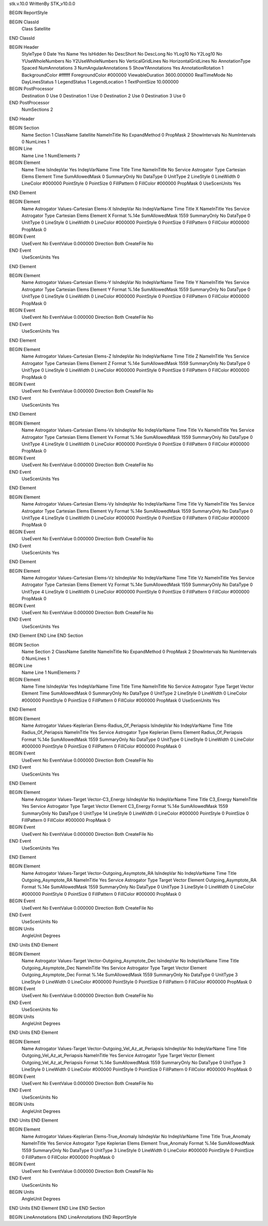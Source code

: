 stk.v.10.0
WrittenBy    STK_v10.0.0

BEGIN ReportStyle

BEGIN ClassId
	Class		Satellite
END ClassId

BEGIN Header
	StyleType		0
	Date		Yes
	Name		Yes
	IsHidden		No
	DescShort		No
	DescLong		No
	YLog10		No
	Y2Log10		No
	YUseWholeNumbers		No
	Y2UseWholeNumbers		No
	VerticalGridLines		No
	HorizontalGridLines		No
	AnnotationType		Spaced
	NumAnnotations		3
	NumAngularAnnotations		5
	ShowYAnnotations		Yes
	AnnotationRotation		1
	BackgroundColor		#ffffff
	ForegroundColor		#000000
	ViewableDuration		3600.000000
	RealTimeMode		No
	DayLinesStatus		1
	LegendStatus		1
	LegendLocation		1
	TextPointSize		10.000000

BEGIN PostProcessor
	Destination	0
	Use	0
	Destination	1
	Use	0
	Destination	2
	Use	0
	Destination	3
	Use	0
END PostProcessor
	NumSections		2
END Header

BEGIN Section
	Name		Section 1
	ClassName		Satellite
	NameInTitle		No
	ExpandMethod		0
	PropMask		2
	ShowIntervals		No
	NumIntervals		0
	NumLines		1

BEGIN Line
	Name		Line 1
	NumElements		7

BEGIN Element
	Name		Time
	IsIndepVar		Yes
	IndepVarName		Time
	Title		Time
	NameInTitle		No
	Service		Astrogator
	Type		Cartesian Elems
	Element		Time
	SumAllowedMask		0
	SummaryOnly		No
	DataType		0
	UnitType		2
	LineStyle		0
	LineWidth		0
	LineColor		#000000
	PointStyle		0
	PointSize		0
	FillPattern		0
	FillColor		#000000
	PropMask		0
	UseScenUnits		Yes
END Element

BEGIN Element
	Name		Astrogator Values-Cartesian Elems-X
	IsIndepVar		No
	IndepVarName		Time
	Title		X
	NameInTitle		Yes
	Service		Astrogator
	Type		Cartesian Elems
	Element		X
	Format		%.14e
	SumAllowedMask		1559
	SummaryOnly		No
	DataType		0
	UnitType		0
	LineStyle		0
	LineWidth		0
	LineColor		#000000
	PointStyle		0
	PointSize		0
	FillPattern		0
	FillColor		#000000
	PropMask		0
BEGIN Event
	UseEvent		No
	EventValue		0.000000
	Direction		Both
	CreateFile		No
END Event
	UseScenUnits		Yes
END Element

BEGIN Element
	Name		Astrogator Values-Cartesian Elems-Y
	IsIndepVar		No
	IndepVarName		Time
	Title		Y
	NameInTitle		Yes
	Service		Astrogator
	Type		Cartesian Elems
	Element		Y
	Format		%.14e
	SumAllowedMask		1559
	SummaryOnly		No
	DataType		0
	UnitType		0
	LineStyle		0
	LineWidth		0
	LineColor		#000000
	PointStyle		0
	PointSize		0
	FillPattern		0
	FillColor		#000000
	PropMask		0
BEGIN Event
	UseEvent		No
	EventValue		0.000000
	Direction		Both
	CreateFile		No
END Event
	UseScenUnits		Yes
END Element

BEGIN Element
	Name		Astrogator Values-Cartesian Elems-Z
	IsIndepVar		No
	IndepVarName		Time
	Title		Z
	NameInTitle		Yes
	Service		Astrogator
	Type		Cartesian Elems
	Element		Z
	Format		%.14e
	SumAllowedMask		1559
	SummaryOnly		No
	DataType		0
	UnitType		0
	LineStyle		0
	LineWidth		0
	LineColor		#000000
	PointStyle		0
	PointSize		0
	FillPattern		0
	FillColor		#000000
	PropMask		0
BEGIN Event
	UseEvent		No
	EventValue		0.000000
	Direction		Both
	CreateFile		No
END Event
	UseScenUnits		Yes
END Element

BEGIN Element
	Name		Astrogator Values-Cartesian Elems-Vx
	IsIndepVar		No
	IndepVarName		Time
	Title		Vx
	NameInTitle		Yes
	Service		Astrogator
	Type		Cartesian Elems
	Element		Vx
	Format		%.14e
	SumAllowedMask		1559
	SummaryOnly		No
	DataType		0
	UnitType		4
	LineStyle		0
	LineWidth		0
	LineColor		#000000
	PointStyle		0
	PointSize		0
	FillPattern		0
	FillColor		#000000
	PropMask		0
BEGIN Event
	UseEvent		No
	EventValue		0.000000
	Direction		Both
	CreateFile		No
END Event
	UseScenUnits		Yes
END Element

BEGIN Element
	Name		Astrogator Values-Cartesian Elems-Vy
	IsIndepVar		No
	IndepVarName		Time
	Title		Vy
	NameInTitle		Yes
	Service		Astrogator
	Type		Cartesian Elems
	Element		Vy
	Format		%.14e
	SumAllowedMask		1559
	SummaryOnly		No
	DataType		0
	UnitType		4
	LineStyle		0
	LineWidth		0
	LineColor		#000000
	PointStyle		0
	PointSize		0
	FillPattern		0
	FillColor		#000000
	PropMask		0
BEGIN Event
	UseEvent		No
	EventValue		0.000000
	Direction		Both
	CreateFile		No
END Event
	UseScenUnits		Yes
END Element

BEGIN Element
	Name		Astrogator Values-Cartesian Elems-Vz
	IsIndepVar		No
	IndepVarName		Time
	Title		Vz
	NameInTitle		Yes
	Service		Astrogator
	Type		Cartesian Elems
	Element		Vz
	Format		%.14e
	SumAllowedMask		1559
	SummaryOnly		No
	DataType		0
	UnitType		4
	LineStyle		0
	LineWidth		0
	LineColor		#000000
	PointStyle		0
	PointSize		0
	FillPattern		0
	FillColor		#000000
	PropMask		0
BEGIN Event
	UseEvent		No
	EventValue		0.000000
	Direction		Both
	CreateFile		No
END Event
	UseScenUnits		Yes
END Element
END Line
END Section

BEGIN Section
	Name		Section 2
	ClassName		Satellite
	NameInTitle		No
	ExpandMethod		0
	PropMask		2
	ShowIntervals		No
	NumIntervals		0
	NumLines		1

BEGIN Line
	Name		Line 1
	NumElements		7

BEGIN Element
	Name		Time
	IsIndepVar		Yes
	IndepVarName		Time
	Title		Time
	NameInTitle		No
	Service		Astrogator
	Type		Target Vector
	Element		Time
	SumAllowedMask		0
	SummaryOnly		No
	DataType		0
	UnitType		2
	LineStyle		0
	LineWidth		0
	LineColor		#000000
	PointStyle		0
	PointSize		0
	FillPattern		0
	FillColor		#000000
	PropMask		0
	UseScenUnits		Yes
END Element

BEGIN Element
	Name		Astrogator Values-Keplerian Elems-Radius_Of_Periapsis
	IsIndepVar		No
	IndepVarName		Time
	Title		Radius_Of_Periapsis
	NameInTitle		Yes
	Service		Astrogator
	Type		Keplerian Elems
	Element		Radius_Of_Periapsis
	Format		%.14e
	SumAllowedMask		1559
	SummaryOnly		No
	DataType		0
	UnitType		0
	LineStyle		0
	LineWidth		0
	LineColor		#000000
	PointStyle		0
	PointSize		0
	FillPattern		0
	FillColor		#000000
	PropMask		0
BEGIN Event
	UseEvent		No
	EventValue		0.000000
	Direction		Both
	CreateFile		No
END Event
	UseScenUnits		Yes
END Element

BEGIN Element
	Name		Astrogator Values-Target Vector-C3_Energy
	IsIndepVar		No
	IndepVarName		Time
	Title		C3_Energy
	NameInTitle		Yes
	Service		Astrogator
	Type		Target Vector
	Element		C3_Energy
	Format		%.14e
	SumAllowedMask		1559
	SummaryOnly		No
	DataType		0
	UnitType		14
	LineStyle		0
	LineWidth		0
	LineColor		#000000
	PointStyle		0
	PointSize		0
	FillPattern		0
	FillColor		#000000
	PropMask		0
BEGIN Event
	UseEvent		No
	EventValue		0.000000
	Direction		Both
	CreateFile		No
END Event
	UseScenUnits		Yes
END Element

BEGIN Element
	Name		Astrogator Values-Target Vector-Outgoing_Asymptote_RA
	IsIndepVar		No
	IndepVarName		Time
	Title		Outgoing_Asymptote_RA
	NameInTitle		Yes
	Service		Astrogator
	Type		Target Vector
	Element		Outgoing_Asymptote_RA
	Format		%.14e
	SumAllowedMask		1559
	SummaryOnly		No
	DataType		0
	UnitType		3
	LineStyle		0
	LineWidth		0
	LineColor		#000000
	PointStyle		0
	PointSize		0
	FillPattern		0
	FillColor		#000000
	PropMask		0
BEGIN Event
	UseEvent		No
	EventValue		0.000000
	Direction		Both
	CreateFile		No
END Event
	UseScenUnits		No
BEGIN Units
		AngleUnit		Degrees
END Units
END Element

BEGIN Element
	Name		Astrogator Values-Target Vector-Outgoing_Asymptote_Dec
	IsIndepVar		No
	IndepVarName		Time
	Title		Outgoing_Asymptote_Dec
	NameInTitle		Yes
	Service		Astrogator
	Type		Target Vector
	Element		Outgoing_Asymptote_Dec
	Format		%.14e
	SumAllowedMask		1559
	SummaryOnly		No
	DataType		0
	UnitType		3
	LineStyle		0
	LineWidth		0
	LineColor		#000000
	PointStyle		0
	PointSize		0
	FillPattern		0
	FillColor		#000000
	PropMask		0
BEGIN Event
	UseEvent		No
	EventValue		0.000000
	Direction		Both
	CreateFile		No
END Event
	UseScenUnits		No
BEGIN Units
		AngleUnit		Degrees
END Units
END Element

BEGIN Element
	Name		Astrogator Values-Target Vector-Outgoing_Vel_Az_at_Periapsis
	IsIndepVar		No
	IndepVarName		Time
	Title		Outgoing_Vel_Az_at_Periapsis
	NameInTitle		Yes
	Service		Astrogator
	Type		Target Vector
	Element		Outgoing_Vel_Az_at_Periapsis
	Format		%.14e
	SumAllowedMask		1559
	SummaryOnly		No
	DataType		0
	UnitType		3
	LineStyle		0
	LineWidth		0
	LineColor		#000000
	PointStyle		0
	PointSize		0
	FillPattern		0
	FillColor		#000000
	PropMask		0
BEGIN Event
	UseEvent		No
	EventValue		0.000000
	Direction		Both
	CreateFile		No
END Event
	UseScenUnits		No
BEGIN Units
		AngleUnit		Degrees
END Units
END Element

BEGIN Element
	Name		Astrogator Values-Keplerian Elems-True_Anomaly
	IsIndepVar		No
	IndepVarName		Time
	Title		True_Anomaly
	NameInTitle		Yes
	Service		Astrogator
	Type		Keplerian Elems
	Element		True_Anomaly
	Format		%.14e
	SumAllowedMask		1559
	SummaryOnly		No
	DataType		0
	UnitType		3
	LineStyle		0
	LineWidth		0
	LineColor		#000000
	PointStyle		0
	PointSize		0
	FillPattern		0
	FillColor		#000000
	PropMask		0
BEGIN Event
	UseEvent		No
	EventValue		0.000000
	Direction		Both
	CreateFile		No
END Event
	UseScenUnits		No
BEGIN Units
		AngleUnit		Degrees
END Units
END Element
END Line
END Section

BEGIN LineAnnotations
END LineAnnotations
END ReportStyle

